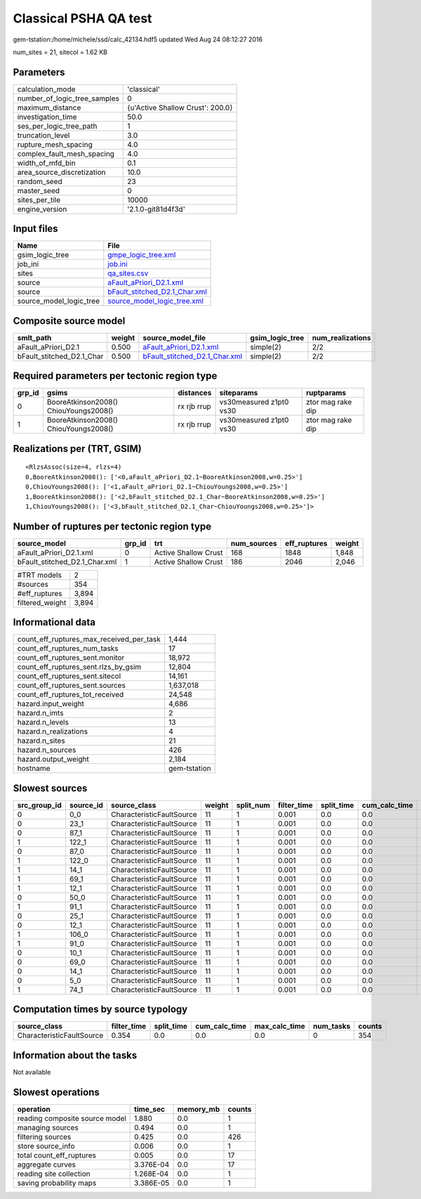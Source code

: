 Classical PSHA QA test
======================

gem-tstation:/home/michele/ssd/calc_42134.hdf5 updated Wed Aug 24 08:12:27 2016

num_sites = 21, sitecol = 1.62 KB

Parameters
----------
============================ ================================
calculation_mode             'classical'                     
number_of_logic_tree_samples 0                               
maximum_distance             {u'Active Shallow Crust': 200.0}
investigation_time           50.0                            
ses_per_logic_tree_path      1                               
truncation_level             3.0                             
rupture_mesh_spacing         4.0                             
complex_fault_mesh_spacing   4.0                             
width_of_mfd_bin             0.1                             
area_source_discretization   10.0                            
random_seed                  23                              
master_seed                  0                               
sites_per_tile               10000                           
engine_version               '2.1.0-git81d4f3d'              
============================ ================================

Input files
-----------
======================= ================================================================
Name                    File                                                            
======================= ================================================================
gsim_logic_tree         `gmpe_logic_tree.xml <gmpe_logic_tree.xml>`_                    
job_ini                 `job.ini <job.ini>`_                                            
sites                   `qa_sites.csv <qa_sites.csv>`_                                  
source                  `aFault_aPriori_D2.1.xml <aFault_aPriori_D2.1.xml>`_            
source                  `bFault_stitched_D2.1_Char.xml <bFault_stitched_D2.1_Char.xml>`_
source_model_logic_tree `source_model_logic_tree.xml <source_model_logic_tree.xml>`_    
======================= ================================================================

Composite source model
----------------------
========================= ====== ================================================================ =============== ================
smlt_path                 weight source_model_file                                                gsim_logic_tree num_realizations
========================= ====== ================================================================ =============== ================
aFault_aPriori_D2.1       0.500  `aFault_aPriori_D2.1.xml <aFault_aPriori_D2.1.xml>`_             simple(2)       2/2             
bFault_stitched_D2.1_Char 0.500  `bFault_stitched_D2.1_Char.xml <bFault_stitched_D2.1_Char.xml>`_ simple(2)       2/2             
========================= ====== ================================================================ =============== ================

Required parameters per tectonic region type
--------------------------------------------
====== ===================================== =========== ======================= =================
grp_id gsims                                 distances   siteparams              ruptparams       
====== ===================================== =========== ======================= =================
0      BooreAtkinson2008() ChiouYoungs2008() rx rjb rrup vs30measured z1pt0 vs30 ztor mag rake dip
1      BooreAtkinson2008() ChiouYoungs2008() rx rjb rrup vs30measured z1pt0 vs30 ztor mag rake dip
====== ===================================== =========== ======================= =================

Realizations per (TRT, GSIM)
----------------------------

::

  <RlzsAssoc(size=4, rlzs=4)
  0,BooreAtkinson2008(): ['<0,aFault_aPriori_D2.1~BooreAtkinson2008,w=0.25>']
  0,ChiouYoungs2008(): ['<1,aFault_aPriori_D2.1~ChiouYoungs2008,w=0.25>']
  1,BooreAtkinson2008(): ['<2,bFault_stitched_D2.1_Char~BooreAtkinson2008,w=0.25>']
  1,ChiouYoungs2008(): ['<3,bFault_stitched_D2.1_Char~ChiouYoungs2008,w=0.25>']>

Number of ruptures per tectonic region type
-------------------------------------------
============================= ====== ==================== =========== ============ ======
source_model                  grp_id trt                  num_sources eff_ruptures weight
============================= ====== ==================== =========== ============ ======
aFault_aPriori_D2.1.xml       0      Active Shallow Crust 168         1848         1,848 
bFault_stitched_D2.1_Char.xml 1      Active Shallow Crust 186         2046         2,046 
============================= ====== ==================== =========== ============ ======

=============== =====
#TRT models     2    
#sources        354  
#eff_ruptures   3,894
filtered_weight 3,894
=============== =====

Informational data
------------------
======================================== ============
count_eff_ruptures_max_received_per_task 1,444       
count_eff_ruptures_num_tasks             17          
count_eff_ruptures_sent.monitor          18,972      
count_eff_ruptures_sent.rlzs_by_gsim     12,804      
count_eff_ruptures_sent.sitecol          14,161      
count_eff_ruptures_sent.sources          1,637,018   
count_eff_ruptures_tot_received          24,548      
hazard.input_weight                      4,686       
hazard.n_imts                            2           
hazard.n_levels                          13          
hazard.n_realizations                    4           
hazard.n_sites                           21          
hazard.n_sources                         426         
hazard.output_weight                     2,184       
hostname                                 gem-tstation
======================================== ============

Slowest sources
---------------
============ ========= ========================= ====== ========= =========== ========== ============= ============= =========
src_group_id source_id source_class              weight split_num filter_time split_time cum_calc_time max_calc_time num_tasks
============ ========= ========================= ====== ========= =========== ========== ============= ============= =========
0            0_0       CharacteristicFaultSource 11     1         0.001       0.0        0.0           0.0           0        
0            23_1      CharacteristicFaultSource 11     1         0.001       0.0        0.0           0.0           0        
0            87_1      CharacteristicFaultSource 11     1         0.001       0.0        0.0           0.0           0        
1            122_1     CharacteristicFaultSource 11     1         0.001       0.0        0.0           0.0           0        
0            87_0      CharacteristicFaultSource 11     1         0.001       0.0        0.0           0.0           0        
1            122_0     CharacteristicFaultSource 11     1         0.001       0.0        0.0           0.0           0        
1            14_1      CharacteristicFaultSource 11     1         0.001       0.0        0.0           0.0           0        
1            69_1      CharacteristicFaultSource 11     1         0.001       0.0        0.0           0.0           0        
1            12_1      CharacteristicFaultSource 11     1         0.001       0.0        0.0           0.0           0        
0            50_0      CharacteristicFaultSource 11     1         0.001       0.0        0.0           0.0           0        
1            91_1      CharacteristicFaultSource 11     1         0.001       0.0        0.0           0.0           0        
0            25_1      CharacteristicFaultSource 11     1         0.001       0.0        0.0           0.0           0        
0            12_1      CharacteristicFaultSource 11     1         0.001       0.0        0.0           0.0           0        
1            106_0     CharacteristicFaultSource 11     1         0.001       0.0        0.0           0.0           0        
1            91_0      CharacteristicFaultSource 11     1         0.001       0.0        0.0           0.0           0        
0            10_1      CharacteristicFaultSource 11     1         0.001       0.0        0.0           0.0           0        
0            69_0      CharacteristicFaultSource 11     1         0.001       0.0        0.0           0.0           0        
0            14_1      CharacteristicFaultSource 11     1         0.001       0.0        0.0           0.0           0        
0            5_0       CharacteristicFaultSource 11     1         0.001       0.0        0.0           0.0           0        
1            74_1      CharacteristicFaultSource 11     1         0.001       0.0        0.0           0.0           0        
============ ========= ========================= ====== ========= =========== ========== ============= ============= =========

Computation times by source typology
------------------------------------
========================= =========== ========== ============= ============= ========= ======
source_class              filter_time split_time cum_calc_time max_calc_time num_tasks counts
========================= =========== ========== ============= ============= ========= ======
CharacteristicFaultSource 0.354       0.0        0.0           0.0           0         354   
========================= =========== ========== ============= ============= ========= ======

Information about the tasks
---------------------------
Not available

Slowest operations
------------------
============================== ========= ========= ======
operation                      time_sec  memory_mb counts
============================== ========= ========= ======
reading composite source model 1.880     0.0       1     
managing sources               0.494     0.0       1     
filtering sources              0.425     0.0       426   
store source_info              0.006     0.0       1     
total count_eff_ruptures       0.005     0.0       17    
aggregate curves               3.376E-04 0.0       17    
reading site collection        1.268E-04 0.0       1     
saving probability maps        3.386E-05 0.0       1     
============================== ========= ========= ======